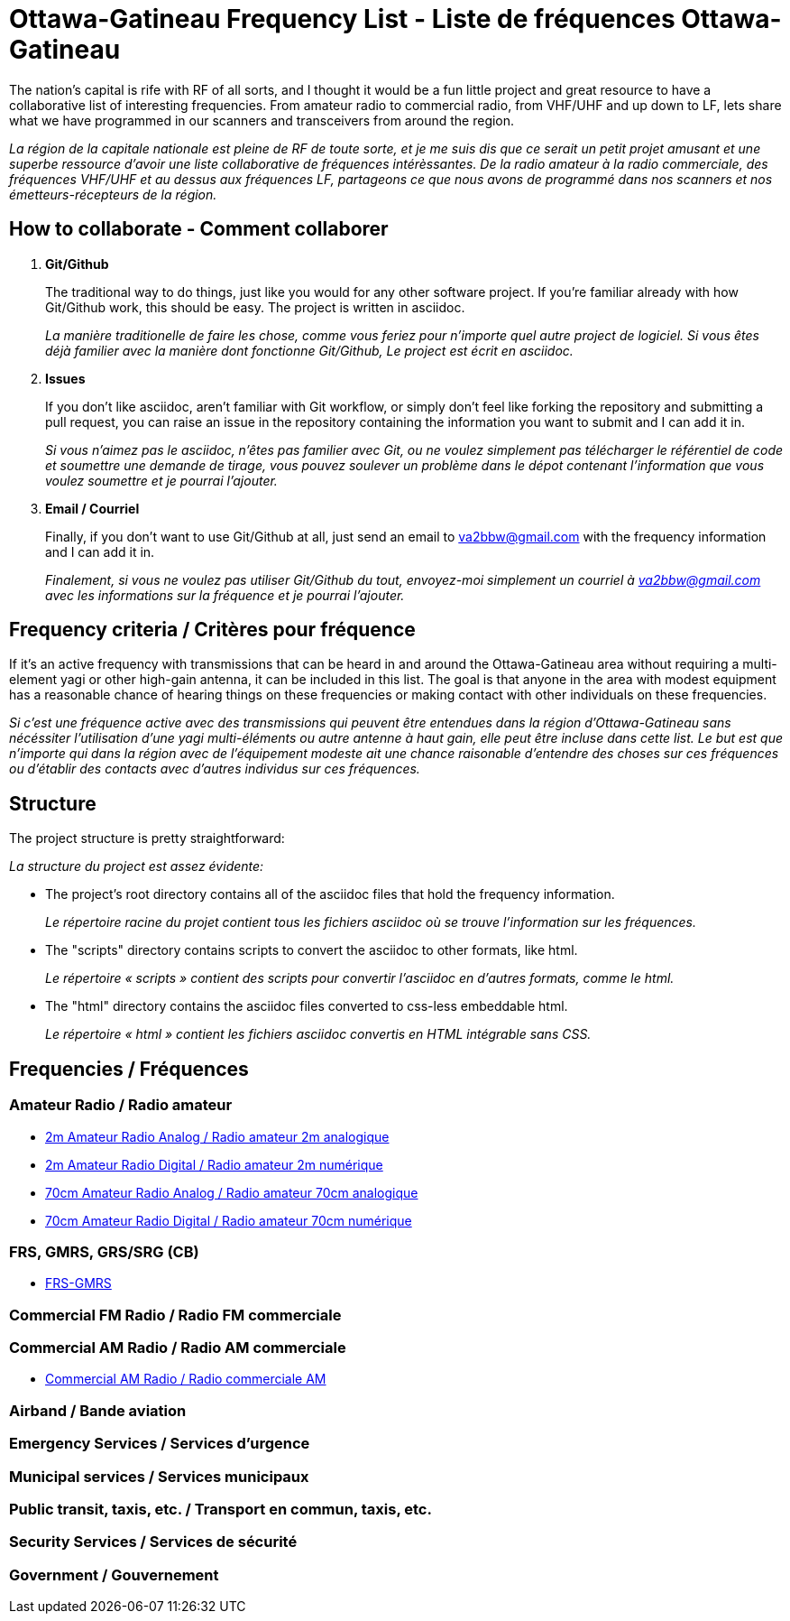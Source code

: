 = Ottawa-Gatineau Frequency List - Liste de fréquences Ottawa-Gatineau
:showtitle:

The nation's capital is rife with RF of all sorts, and I thought it would be a fun little project and great resource to have a collaborative list of interesting frequencies. From amateur radio to commercial radio, from VHF/UHF and up down to LF, lets share what we have programmed in our scanners and transceivers from around the region.

_La région de la capitale nationale est pleine de RF de toute sorte, et je me suis dis que ce serait un petit projet amusant et une superbe ressource d'avoir une liste collaborative de fréquences intérèssantes. De la radio amateur à la radio commerciale, des fréquences VHF/UHF et au dessus aux fréquences LF, partageons ce que nous avons de programmé dans nos scanners et nos émetteurs-récepteurs de la région._

== How to collaborate - Comment collaborer

. *Git/Github*
+
The traditional way to do things, just like you would for any other software project. If you're familiar already with how Git/Github work, this should be easy. The project is written in asciidoc.
+
_La manière traditionelle de faire les chose, comme vous feriez pour n'importe quel autre project de logiciel. Si vous êtes déjà familier avec la manière dont fonctionne Git/Github, Le project est écrit en asciidoc._

. *Issues*
+
If you don't like asciidoc, aren't familiar with Git workflow, or simply don't feel like forking the repository and submitting a pull request, you can raise an issue in the repository containing the information you want to submit and I can add it in.
+
_Si vous n'aimez pas le asciidoc, n'êtes pas familier avec Git, ou ne voulez simplement pas télécharger le référentiel de code et soumettre une demande de tirage, vous pouvez soulever un problème dans le dépot contenant l'information que vous voulez soumettre et je pourrai l'ajouter._

. *Email / Courriel*
+
Finally, if you don't want to use Git/Github at all, just send an email to va2bbw@gmail.com with the frequency information and I can add it in.
+
_Finalement, si vous ne voulez pas utiliser Git/Github du tout, envoyez-moi simplement un courriel à va2bbw@gmail.com avec les informations sur la fréquence et je pourrai l'ajouter._

== Frequency criteria / Critères pour fréquence

If it's an active frequency with transmissions that can be heard in and around the Ottawa-Gatineau area without requiring a multi-element yagi or other high-gain antenna, it can be included in this list. The goal is that anyone in the area with modest equipment has a reasonable chance of hearing things on these frequencies or making contact with other individuals on these frequencies.

_Si c'est une fréquence active avec des transmissions qui peuvent être entendues dans la région d'Ottawa-Gatineau sans nécéssiter l'utilisation d'une yagi multi-éléments ou autre antenne à haut gain, elle peut être incluse dans cette list. Le but est que n'importe qui dans la région avec de l'équipement modeste ait une chance raisonable d'entendre des choses sur ces fréquences ou d'établir des contacts avec d'autres individus sur ces fréquences._
    	  
== Structure

The project structure is pretty straightforward:

_La structure du project est assez évidente:_

- The project's root directory contains all of the asciidoc files that hold the frequency information.
+
_Le répertoire racine du projet contient tous les fichiers asciidoc où se trouve l'information sur les fréquences._

- The "scripts" directory contains scripts to convert the asciidoc to other formats, like html.
+
_Le répertoire « scripts » contient des scripts pour convertir l'asciidoc en d'autres formats, comme le html._

- The "html" directory contains the asciidoc files converted to css-less embeddable html.
+
_Le répertoire « html » contient les fichiers asciidoc convertis en HTML intégrable sans CSS._

== Frequencies / Fréquences
=== Amateur Radio / Radio amateur

- xref:2m-Amateur-Analog.adoc[2m Amateur Radio Analog / Radio amateur 2m analogique]
- xref:2m-Amateur-Digital.adoc[2m Amateur Radio Digital / Radio amateur 2m numérique]

//-

- xref:70cm-Amateur-Analog.adoc[70cm Amateur Radio Analog / Radio amateur 70cm analogique]
- xref:70cm-Amateur-Digital.adoc[70cm Amateur Radio Digital / Radio amateur 70cm numérique]

=== FRS, GMRS, GRS/SRG (CB)

- xref:frs-gmrs.adoc[FRS-GMRS]

=== Commercial FM Radio / Radio FM commerciale

=== Commercial AM Radio / Radio AM commerciale

- xref:commercial-am.adoc[Commercial AM Radio / Radio commerciale AM]

=== Airband / Bande aviation   
=== Emergency Services / Services d'urgence

=== Municipal services / Services municipaux

=== Public transit, taxis, etc. / Transport en commun, taxis, etc.

=== Security Services / Services de sécurité
=== Government / Gouvernement
